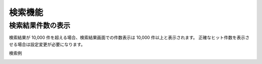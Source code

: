 ==================
検索機能
==================

検索結果件数の表示
====================================

検索結果が 10,000 件を超える場合、検索結果画面での件数表示は 10,000 件以上と表示されます。
正確なヒット件数を表示させる場合は設定変更が必要になります。

検索例

|image0|

.. |image0| image:: ../../../resources/images/ja/13.8/config/search-result.png
